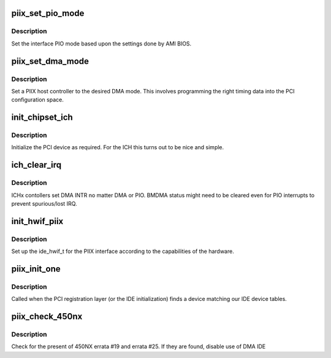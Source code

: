 .. -*- coding: utf-8; mode: rst -*-
.. src-file: drivers/ide/piix.c

.. _`piix_set_pio_mode`:

piix_set_pio_mode
=================

.. c:function:: void piix_set_pio_mode(ide_hwif_t *hwif, ide_drive_t *drive)

    set host controller for PIO mode

    :param ide_hwif_t \*hwif:
        *undescribed*

    :param ide_drive_t \*drive:
        drive

.. _`piix_set_pio_mode.description`:

Description
-----------

Set the interface PIO mode based upon the settings done by AMI BIOS.

.. _`piix_set_dma_mode`:

piix_set_dma_mode
=================

.. c:function:: void piix_set_dma_mode(ide_hwif_t *hwif, ide_drive_t *drive)

    set host controller for DMA mode

    :param ide_hwif_t \*hwif:
        port

    :param ide_drive_t \*drive:
        drive

.. _`piix_set_dma_mode.description`:

Description
-----------

Set a PIIX host controller to the desired DMA mode.  This involves
programming the right timing data into the PCI configuration space.

.. _`init_chipset_ich`:

init_chipset_ich
================

.. c:function:: int init_chipset_ich(struct pci_dev *dev)

    set up the ICH chipset

    :param struct pci_dev \*dev:
        PCI device to set up

.. _`init_chipset_ich.description`:

Description
-----------

Initialize the PCI device as required.  For the ICH this turns
out to be nice and simple.

.. _`ich_clear_irq`:

ich_clear_irq
=============

.. c:function:: void ich_clear_irq(ide_drive_t *drive)

    clear BMDMA status

    :param ide_drive_t \*drive:
        IDE drive

.. _`ich_clear_irq.description`:

Description
-----------

ICHx contollers set DMA INTR no matter DMA or PIO.
BMDMA status might need to be cleared even for
PIO interrupts to prevent spurious/lost IRQ.

.. _`init_hwif_piix`:

init_hwif_piix
==============

.. c:function:: void init_hwif_piix(ide_hwif_t *hwif)

    fill in the hwif for the PIIX

    :param ide_hwif_t \*hwif:
        IDE interface

.. _`init_hwif_piix.description`:

Description
-----------

Set up the ide_hwif_t for the PIIX interface according to the
capabilities of the hardware.

.. _`piix_init_one`:

piix_init_one
=============

.. c:function:: int piix_init_one(struct pci_dev *dev, const struct pci_device_id *id)

    called when a PIIX is found

    :param struct pci_dev \*dev:
        the piix device

    :param const struct pci_device_id \*id:
        the matching pci id

.. _`piix_init_one.description`:

Description
-----------

Called when the PCI registration layer (or the IDE initialization)
finds a device matching our IDE device tables.

.. _`piix_check_450nx`:

piix_check_450nx
================

.. c:function:: void piix_check_450nx( void)

    Check for problem 450NX setup

    :param  void:
        no arguments

.. _`piix_check_450nx.description`:

Description
-----------

Check for the present of 450NX errata #19 and errata #25. If
they are found, disable use of DMA IDE

.. This file was automatic generated / don't edit.

